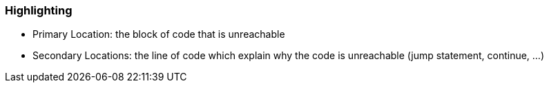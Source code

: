 === Highlighting

* Primary Location: the block of code that is unreachable
* Secondary Locations: the line of code which explain why the code is unreachable (jump statement, continue, ...)

